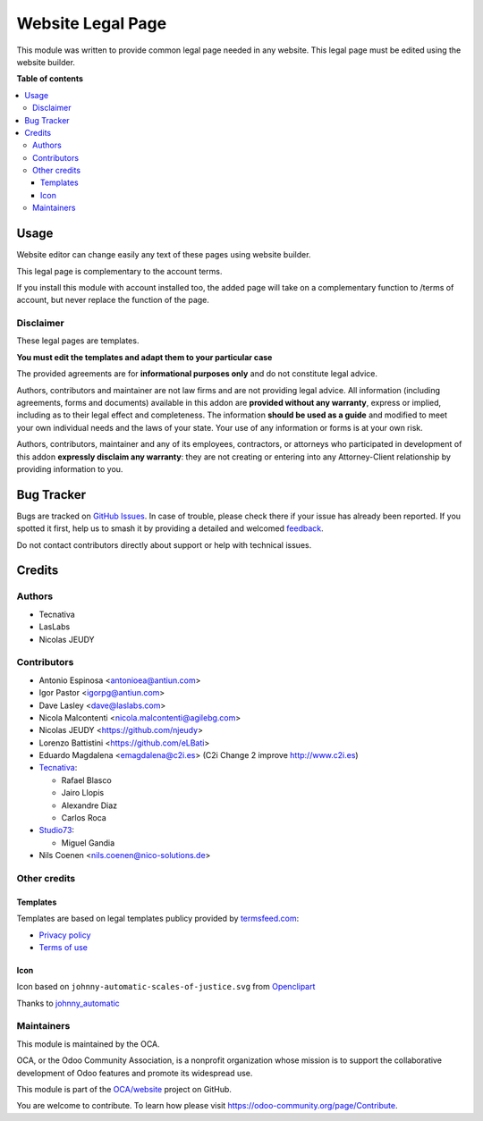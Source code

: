 ==================
Website Legal Page
==================

.. 
   !!!!!!!!!!!!!!!!!!!!!!!!!!!!!!!!!!!!!!!!!!!!!!!!!!!!
   !! This file is generated by oca-gen-addon-readme !!
   !! changes will be overwritten.                   !!
   !!!!!!!!!!!!!!!!!!!!!!!!!!!!!!!!!!!!!!!!!!!!!!!!!!!!
   !! source digest: sha256:e2ff273740ec645e0d6a08ba95f8782d83cae81bba8c3d08f3c34ed92ea8ce4d
   !!!!!!!!!!!!!!!!!!!!!!!!!!!!!!!!!!!!!!!!!!!!!!!!!!!!

.. |badge1| image:: https://img.shields.io/badge/maturity-Beta-yellow.png
    :target: https://odoo-community.org/page/development-status
    :alt: Beta
.. |badge2| image:: https://img.shields.io/badge/licence-AGPL--3-blue.png
    :target: http://www.gnu.org/licenses/agpl-3.0-standalone.html
    :alt: License: AGPL-3
.. |badge3| image:: https://img.shields.io/badge/github-OCA%2Fwebsite-lightgray.png?logo=github
    :target: https://github.com/OCA/website/tree/17.0/website_legal_page
    :alt: OCA/website
.. |badge4| image:: https://img.shields.io/badge/weblate-Translate%20me-F47D42.png
    :target: https://translation.odoo-community.org/projects/website-17-0/website-17-0-website_legal_page
    :alt: Translate me on Weblate
.. |badge5| image:: https://img.shields.io/badge/runboat-Try%20me-875A7B.png
    :target: https://runboat.odoo-community.org/builds?repo=OCA/website&target_branch=17.0
    :alt: Try me on Runboat

|badge1| |badge2| |badge3| |badge4| |badge5|

This module was written to provide common legal page needed in any
website. This legal page must be edited using the website builder.

**Table of contents**

.. contents::
   :local:

Usage
=====

Website editor can change easily any text of these pages using website
builder.

This legal page is complementary to the account terms.

If you install this module with account installed too, the added page
will take on a complementary function to /terms of account, but never
replace the function of the page.

Disclaimer
----------

These legal pages are templates.

**You must edit the templates and adapt them to your particular case**

The provided agreements are for **informational purposes only** and do
not constitute legal advice.

Authors, contributors and maintainer are not law firms and are not
providing legal advice. All information (including agreements, forms and
documents) available in this addon are **provided without any
warranty**, express or implied, including as to their legal effect and
completeness. The information **should be used as a guide** and modified
to meet your own individual needs and the laws of your state. Your use
of any information or forms is at your own risk.

Authors, contributors, maintainer and any of its employees, contractors,
or attorneys who participated in development of this addon **expressly
disclaim any warranty**: they are not creating or entering into any
Attorney-Client relationship by providing information to you.

Bug Tracker
===========

Bugs are tracked on `GitHub Issues <https://github.com/OCA/website/issues>`_.
In case of trouble, please check there if your issue has already been reported.
If you spotted it first, help us to smash it by providing a detailed and welcomed
`feedback <https://github.com/OCA/website/issues/new?body=module:%20website_legal_page%0Aversion:%2017.0%0A%0A**Steps%20to%20reproduce**%0A-%20...%0A%0A**Current%20behavior**%0A%0A**Expected%20behavior**>`_.

Do not contact contributors directly about support or help with technical issues.

Credits
=======

Authors
-------

* Tecnativa
* LasLabs
* Nicolas JEUDY

Contributors
------------

-  Antonio Espinosa <antonioea@antiun.com>
-  Igor Pastor <igorpg@antiun.com>
-  Dave Lasley <dave@laslabs.com>
-  Nicola Malcontenti <nicola.malcontenti@agilebg.com>
-  Nicolas JEUDY <https://github.com/njeudy>
-  Lorenzo Battistini <https://github.com/eLBati>
-  Eduardo Magdalena <emagdalena@c2i.es> (C2i Change 2 improve
   http://www.c2i.es)
-  `Tecnativa <https://www.tecnativa.com>`__:

   -  Rafael Blasco
   -  Jairo Llopis
   -  Alexandre Diaz
   -  Carlos Roca

-  `Studio73 <https://www.studio73.es>`__:

   -  Miguel Gandia

-  Nils Coenen <nils.coenen@nico-solutions.de>

Other credits
-------------

Templates
~~~~~~~~~

Templates are based on legal templates publicy provided by
`termsfeed.com <https://termsfeed.com>`__:

-  `Privacy
   policy <https://media.termsfeed.com/pdf/privacy-policy-template.pdf>`__
-  `Terms of
   use <https://media.termsfeed.com/pdf/terms-of-use-template.pdf>`__

Icon
~~~~

Icon based on ``johnny-automatic-scales-of-justice.svg`` from
`Openclipart <https://openclipart.org/detail/26849/scales-of-justice>`__

Thanks to
`johnny_automatic <https://openclipart.org/user-detail/johnny_automatic>`__

Maintainers
-----------

This module is maintained by the OCA.

.. image:: https://odoo-community.org/logo.png
   :alt: Odoo Community Association
   :target: https://odoo-community.org

OCA, or the Odoo Community Association, is a nonprofit organization whose
mission is to support the collaborative development of Odoo features and
promote its widespread use.

This module is part of the `OCA/website <https://github.com/OCA/website/tree/17.0/website_legal_page>`_ project on GitHub.

You are welcome to contribute. To learn how please visit https://odoo-community.org/page/Contribute.
